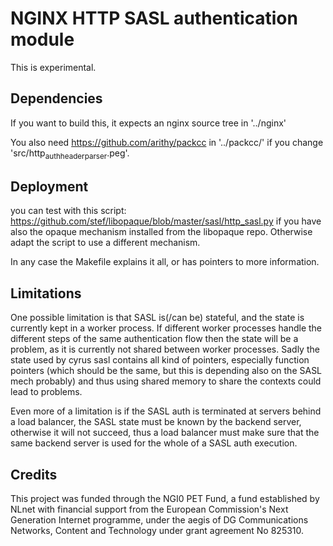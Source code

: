 * NGINX HTTP SASL authentication module

This is experimental.

** Dependencies
If you want to build this, it expects an nginx source tree in '../nginx'

You also need https://github.com/arithy/packcc in '../packcc/' if you change
'src/http_auth_header_parser.peg'.

** Deployment

you can test with this script:
https://github.com/stef/libopaque/blob/master/sasl/http_sasl.py if you
have also the opaque mechanism installed from the libopaque
repo. Otherwise adapt the script to use a different mechanism.

In any case the Makefile explains it all, or has pointers to more
information.

** Limitations

One possible limitation is that SASL is(/can be) stateful, and the
state is currently kept in a worker process. If different worker
processes handle the different steps of the same authentication flow
then the state will be a problem, as it is currently not shared
between worker processes. Sadly the state used by cyrus sasl contains
all kind of pointers, especially function pointers (which should be
the same, but this is depending also on the SASL mech probably) and
thus using shared memory to share the contexts could lead to problems.

Even more of a limitation is if the SASL auth is terminated at servers
behind a load balancer, the SASL state must be known by the backend
server, otherwise it will not succeed, thus a load balancer must make
sure that the same backend server is used for the whole of a SASL auth
execution.

** Credits

This project was funded through the NGI0 PET Fund, a fund established
by NLnet with financial support from the European Commission's Next
Generation Internet programme, under the aegis of DG Communications
Networks, Content and Technology under grant agreement No 825310.
